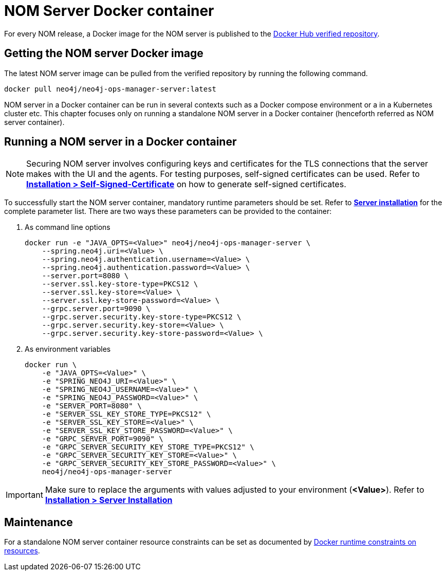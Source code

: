 = NOM Server Docker container
:description: This page describes how to run a NOM server in a Docker container.

For every NOM release, a Docker image for the NOM server is published to the https://hub.docker.com/r/neo4j/neo4j-ops-manager-server/tags[Docker Hub verified repository].

== Getting the NOM server Docker image
The latest NOM server image can be pulled from the verified repository by running the following command.
[,shell]
----
docker pull neo4j/neo4j-ops-manager-server:latest
----

NOM server in a Docker container can be run in several contexts such as a Docker compose environment or a in a Kubernetes cluster etc.
This chapter focuses only on running a standalone NOM server in a Docker container (henceforth referred as NOM server container).

== Running a NOM server in a Docker container

[NOTE]
====
Securing NOM server involves configuring keys and certificates for the TLS connections that the server makes with the UI and the agents.
For testing purposes, self-signed certificates can be used.
Refer to *xref:../installation/self-signed-certificate.adoc[Installation > Self-Signed-Certificate]* on how to generate self-signed certificates.
====

To successfully start the NOM server container, mandatory runtime parameters should be set.
Refer to *xref:../installation/server.adoc#config_ref[Server installation]* for the complete parameter list.
There are two ways these parameters can be provided to the container:

. As command line options
+
[source, shell, role=noheader]
----
docker run -e "JAVA_OPTS=<Value>" neo4j/neo4j-ops-manager-server \
    --spring.neo4j.uri=<Value> \
    --spring.neo4j.authentication.username=<Value> \
    --spring.neo4j.authentication.password=<Value> \
    --server.port=8080 \
    --server.ssl.key-store-type=PKCS12 \
    --server.ssl.key-store=<Value> \
    --server.ssl.key-store-password=<Value> \
    --grpc.server.port=9090 \
    --grpc.server.security.key-store-type=PKCS12 \
    --grpc.server.security.key-store=<Value> \
    --grpc.server.security.key-store-password=<Value> \
----

. As environment variables
+
[source, shell, role=noheader]
----
docker run \
    -e "JAVA_OPTS=<Value>" \
    -e "SPRING_NEO4J_URI=<Value>" \
    -e "SPRING_NEO4J_USERNAME=<Value>" \
    -e "SPRING_NEO4J_PASSWORD=<Value>" \
    -e "SERVER_PORT=8080" \
    -e "SERVER_SSL_KEY_STORE_TYPE=PKCS12" \
    -e "SERVER_SSL_KEY_STORE=<Value>" \
    -e "SERVER_SSL_KEY_STORE_PASSWORD=<Value>" \
    -e "GRPC_SERVER_PORT=9090" \
    -e "GRPC_SERVER_SECURITY_KEY_STORE_TYPE=PKCS12" \
    -e "GRPC_SERVER_SECURITY_KEY_STORE=<Value>" \
    -e "GRPC_SERVER_SECURITY_KEY_STORE_PASSWORD=<Value>" \
    neo4j/neo4j-ops-manager-server
----

IMPORTANT: Make sure to replace the arguments with values adjusted to your environment (*<Value>*).
Refer to *xref:../installation/server.adoc#_unix[Installation > Server Installation]*

== Maintenance
For a standalone NOM server container resource constraints can be set as documented by link:https://docs.docker.com/engine/reference/run/#runtime-constraints-on-resources[Docker runtime constraints on resources].
